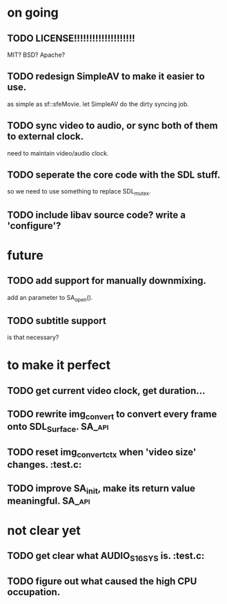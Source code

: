 #+STARTUP: showall

* on going
** TODO LICENSE!!!!!!!!!!!!!!!!!!!!
   MIT? BSD? Apache?
** TODO redesign SimpleAV to make it easier to use.
   as simple as sf::sfeMovie.
   let SimpleAV do the dirty syncing job.
** TODO sync video to audio, or sync both of them to external clock.
   need to maintain video/audio clock.
** TODO seperate the core code with the SDL stuff.
   so we need to use something to replace SDL_mutex.
** TODO include libav source code? write a 'configure'?

* future
** TODO add support for manually downmixing.
   add an parameter to SA_open().
** TODO subtitle support
   is that necessary?

* to make it perfect
** TODO get current video clock, get duration...
** TODO rewrite img_convert to convert every frame onto SDL_Surface. :SA_api:
** TODO reset img_convert_ctx when 'video size' changes.             :test.c:
** TODO improve SA_init, make its return value meaningful.           :SA_api:

* not clear yet
** TODO get clear what AUDIO_S16SYS is.                              :test.c:
** TODO figure out what caused the high CPU occupation.
